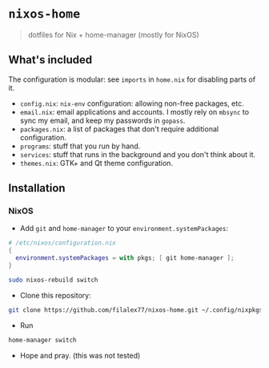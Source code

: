 * =nixos-home=
#+BEGIN_QUOTE
dotfiles for Nix + home-manager (mostly for NixOS)
#+END_QUOTE

** What's included
The configuration is modular: see ~imports~ in =home.nix= for disabling parts of it.

- =config.nix=: =nix-env= configuration: allowing non-free packages, etc.
- =email.nix=: email applications and accounts.
  I mostly rely on =mbsync= to sync my email, and keep my passwords in =gopass=.
- =packages.nix=: a list of packages that don't require additional configuration.
- =programs=: stuff that you run by hand.
- =services=: stuff that runs in the background and you don't think about it.
- =themes.nix=: GTK+ and Qt theme configuration.

** Installation
*** NixOS
- Add =git= and =home-manager= to your ~environment.systemPackages~:
#+BEGIN_SRC nix
# /etc/nixos/configuration.nix
{
  environment.systemPackages = with pkgs; [ git home-manager ];
}
#+END_SRC
#+BEGIN_SRC sh
sudo nixos-rebuild switch
#+END_SRC
- Clone this repository:
#+BEGIN_SRC sh
git clone https://github.com/filalex77/nixos-home.git ~/.config/nixpkgs
#+END_SRC
- Run
#+BEGIN_SRC sh
home-manager switch
#+END_SRC
- Hope and pray. (this was not tested)

#  LocalWords:  dotfiles GTK nixos NixOS
